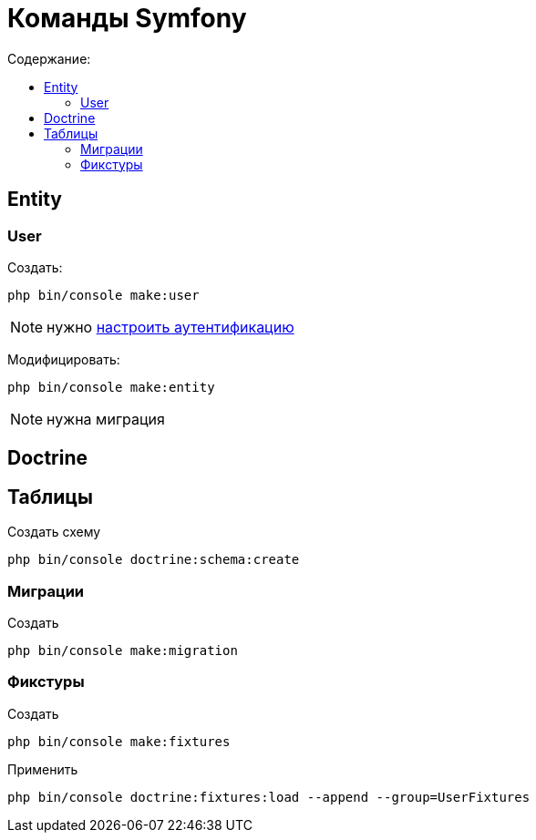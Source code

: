 = Команды Symfony
:toc-title: Содержание:
:toc:
:icons: font
:source-highlighter: highlight.js
:collapsible:
:url-quickref: https://docs.asciidoctor.org/asciidoc/latest/syntax-quick-reference/

== Entity

=== User

Создать:

[source,bash]
--
php bin/console make:user
--

NOTE: нужно https://symfony.com/doc/current/security.html[настроить аутентификацию]

Модифицировать:

[source,bash]
--
php bin/console make:entity
--

NOTE: нужна миграция

== Doctrine

== Таблицы

Создать схему

[source,bash]
--
php bin/console doctrine:schema:create
--

=== Миграции

Создать

[source,bash]
--
php bin/console make:migration
--

=== Фикстуры

Создать

[source,bash]
--
php bin/console make:fixtures
--

Применить

[source,bash]
--
php bin/console doctrine:fixtures:load --append --group=UserFixtures
--